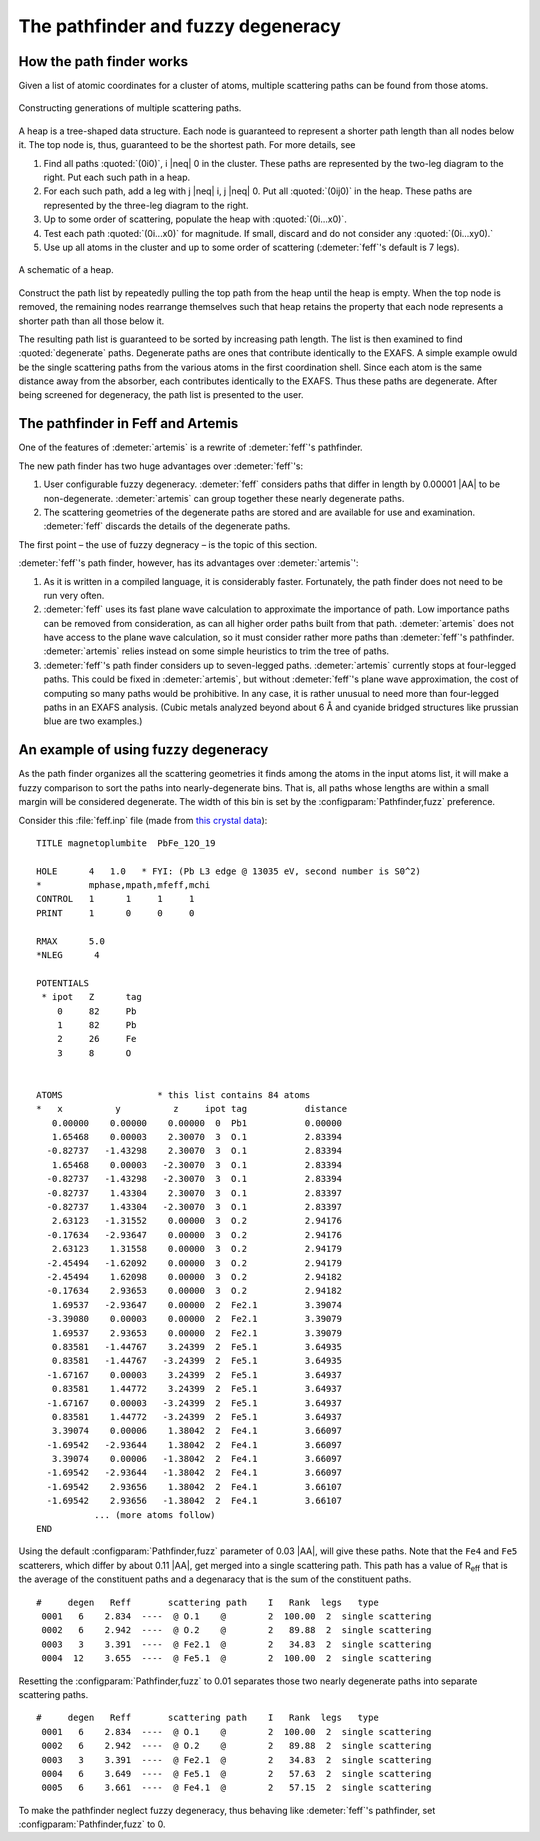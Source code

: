 ..
   Artemis document is copyright 2016 Bruce Ravel and released under
   The Creative Commons Attribution-ShareAlike License
   http://creativecommons.org/licenses/by-sa/3.0/


The pathfinder and fuzzy degeneracy
===================================



How the path finder works
-------------------------

Given a list of atomic coordinates for a cluster of atoms, multiple
scattering paths can be found from those atoms.

.. _fig-pathfinder:
.. figure:: ../../_images/pathfinder.png
   :target: ../_images/pathfinder.png
   :align: center

   Constructing generations of multiple scattering paths.

A heap is a tree-shaped data structure. Each node is guaranteed to
represent a shorter path length than all nodes below it.  The top node
is, thus, guaranteed to be the shortest path.  For more details, see


.. bibliography:: ../artemis.bib
   :filter: author % 'Zabinsky'
   :list: bullet


#. Find all paths :quoted:`(0i0)`, i |neq| 0 in the cluster. These
   paths are represented by the two-leg diagram to the right. Put each
   such path in a heap.

#. For each such path, add a leg with j |neq| i, j |neq| 0. Put all
   :quoted:`(0ij0)` in the heap. These paths are represented by the
   three-leg diagram to the right.

#. Up to some order of scattering, populate the heap with
   :quoted:`(0i...x0)`.

#. Test each path :quoted:`(0i...x0)` for magnitude. If small, discard
   and do not consider any :quoted:`(0i...xy0).`

#. Use up all atoms in the cluster and up to some order of scattering
   (:demeter:`feff`'s default is 7 legs).

.. todo:: color to match pathfinder figure


.. _fig-heap:
.. figure:: ../../_images/heap.png
   :target: ../_images/heap.png
   :align: center

   A schematic of a heap.


Construct the path list by repeatedly pulling the top path from the
heap until the heap is empty. When the top node is removed, the
remaining nodes rearrange themselves such that heap retains the
property that each node represents a shorter path than all those below
it.

The resulting path list is guaranteed to be sorted by increasing path
length. The list is then examined to find :quoted:`degenerate`
paths. Degenerate paths are ones that contribute identically to the
EXAFS. A simple example owuld be the single scattering paths from the
various atoms in the first coordination shell. Since each atom is the
same distance away from the absorber, each contributes identically to
the EXAFS. Thus these paths are degenerate. After being screened for
degeneracy, the path list is presented to the user.


The pathfinder in Feff and Artemis
----------------------------------

One of the features of :demeter:`artemis` is a rewrite of :demeter:`feff`'s pathfinder.

The new path finder has two huge advantages over :demeter:`feff`'s:

#. User configurable fuzzy degeneracy. :demeter:`feff` considers paths
   that differ in length by 0.00001 |AA| to be non-degenerate.
   :demeter:`artemis` can group together these nearly degenerate
   paths.

#. The scattering geometries of the degenerate paths are stored and
   are available for use and examination.  :demeter:`feff` discards
   the details of the degenerate paths.

The first point – the use of fuzzy degneracy – is the topic of this
section.

:demeter:`feff`'s path finder, however, has its advantages over
:demeter:`artemis`':

#. As it is written in a compiled language, it is considerably faster.
   Fortunately, the path finder does not need to be run very often.

#. :demeter:`feff` uses its fast plane wave calculation to approximate
   the importance of path. Low importance paths can be removed from
   consideration, as can all higher order paths built from that path.
   :demeter:`artemis` does not have access to the plane wave
   calculation, so it must consider rather more paths than
   :demeter:`feff`'s pathfinder.  :demeter:`artemis` relies instead on
   some simple heuristics to trim the tree of paths.

#. :demeter:`feff`'s path finder considers up to seven-legged
   paths. :demeter:`artemis` currently stops at four-legged
   paths. This could be fixed in :demeter:`artemis`, but without
   :demeter:`feff`'s plane wave approximation, the cost of computing
   so many paths would be prohibitive. In any case, it is rather
   unusual to need more than four-legged paths in an EXAFS
   analysis. (Cubic metals analyzed beyond about 6 Å and cyanide
   bridged structures like prussian blue are two examples.)

.. todo:: :demeter:`artemis`' path finder does not currently handle
   ellipticity.  So that's another advantage at the moment for
   :demeter:`feff`'s path finder.



An example of using fuzzy degeneracy
------------------------------------

As the path finder organizes all the scattering geometries it finds
among the atoms in the input atoms list, it will make a fuzzy
comparison to sort the paths into nearly-degenerate bins. That is, all
paths whose lengths are within a small margin will be considered
degenerate. The width of this bin is set by the
:configparam:`Pathfinder,fuzz` preference.

Consider this :file:`feff.inp` file (made from `this crystal data
<https://raw.github.com/bruceravel/XAS-Education/master/Examples/Xtal/PbFe12O19.inp>`__):

::

     TITLE magnetoplumbite  PbFe_12O_19

     HOLE      4   1.0   * FYI: (Pb L3 edge @ 13035 eV, second number is S0^2)
     *         mphase,mpath,mfeff,mchi
     CONTROL   1      1     1     1
     PRINT     1      0     0     0

     RMAX      5.0
     *NLEG      4

     POTENTIALS
      * ipot   Z      tag
         0     82     Pb        
         1     82     Pb        
         2     26     Fe        
         3     8      O         


     ATOMS                  * this list contains 84 atoms
     *   x          y          z     ipot tag           distance
        0.00000    0.00000    0.00000  0  Pb1           0.00000
        1.65468    0.00003    2.30070  3  O.1           2.83394
       -0.82737   -1.43298    2.30070  3  O.1           2.83394
        1.65468    0.00003   -2.30070  3  O.1           2.83394
       -0.82737   -1.43298   -2.30070  3  O.1           2.83394
       -0.82737    1.43304    2.30070  3  O.1           2.83397
       -0.82737    1.43304   -2.30070  3  O.1           2.83397
        2.63123   -1.31552    0.00000  3  O.2           2.94176
       -0.17634   -2.93647    0.00000  3  O.2           2.94176
        2.63123    1.31558    0.00000  3  O.2           2.94179
       -2.45494   -1.62092    0.00000  3  O.2           2.94179
       -2.45494    1.62098    0.00000  3  O.2           2.94182
       -0.17634    2.93653    0.00000  3  O.2           2.94182
        1.69537   -2.93647    0.00000  2  Fe2.1         3.39074
       -3.39080    0.00003    0.00000  2  Fe2.1         3.39079
        1.69537    2.93653    0.00000  2  Fe2.1         3.39079
        0.83581   -1.44767    3.24399  2  Fe5.1         3.64935
        0.83581   -1.44767   -3.24399  2  Fe5.1         3.64935
       -1.67167    0.00003    3.24399  2  Fe5.1         3.64937
        0.83581    1.44772    3.24399  2  Fe5.1         3.64937
       -1.67167    0.00003   -3.24399  2  Fe5.1         3.64937
        0.83581    1.44772   -3.24399  2  Fe5.1         3.64937
        3.39074    0.00006    1.38042  2  Fe4.1         3.66097
       -1.69542   -2.93644    1.38042  2  Fe4.1         3.66097
        3.39074    0.00006   -1.38042  2  Fe4.1         3.66097
       -1.69542   -2.93644   -1.38042  2  Fe4.1         3.66097
       -1.69542    2.93656    1.38042  2  Fe4.1         3.66107
       -1.69542    2.93656   -1.38042  2  Fe4.1         3.66107
                ... (more atoms follow)
     END

Using the default :configparam:`Pathfinder,fuzz` parameter of 0.03
|AA|, will give these paths. Note that the ``Fe4`` and ``Fe5``
scatterers, which differ by about 0.11 |AA|, get merged into a single
scattering path. This path has a value of R\ :sub:`eff` that is the
average of the constituent paths and a degenaracy that is the sum of
the constituent paths.

::

    #     degen   Reff       scattering path    I   Rank  legs   type
     0001   6    2.834  ----  @ O.1    @        2  100.00  2  single scattering
     0002   6    2.942  ----  @ O.2    @        2   89.88  2  single scattering
     0003   3    3.391  ----  @ Fe2.1  @        2   34.83  2  single scattering
     0004  12    3.655  ----  @ Fe5.1  @        2  100.00  2  single scattering

Resetting the :configparam:`Pathfinder,fuzz` to 0.01 separates those
two nearly degenerate paths into separate scattering paths.

::

    #     degen   Reff       scattering path    I   Rank  legs   type
     0001   6    2.834  ----  @ O.1    @        2  100.00  2  single scattering
     0002   6    2.942  ----  @ O.2    @        2   89.88  2  single scattering
     0003   3    3.391  ----  @ Fe2.1  @        2   34.83  2  single scattering
     0004   6    3.649  ----  @ Fe5.1  @        2   57.63  2  single scattering
     0005   6    3.661  ----  @ Fe4.1  @        2   57.15  2  single scattering

To make the pathfinder neglect fuzzy degeneracy, thus behaving like
:demeter:`feff`'s pathfinder, set :configparam:`Pathfinder,fuzz` to 0.

